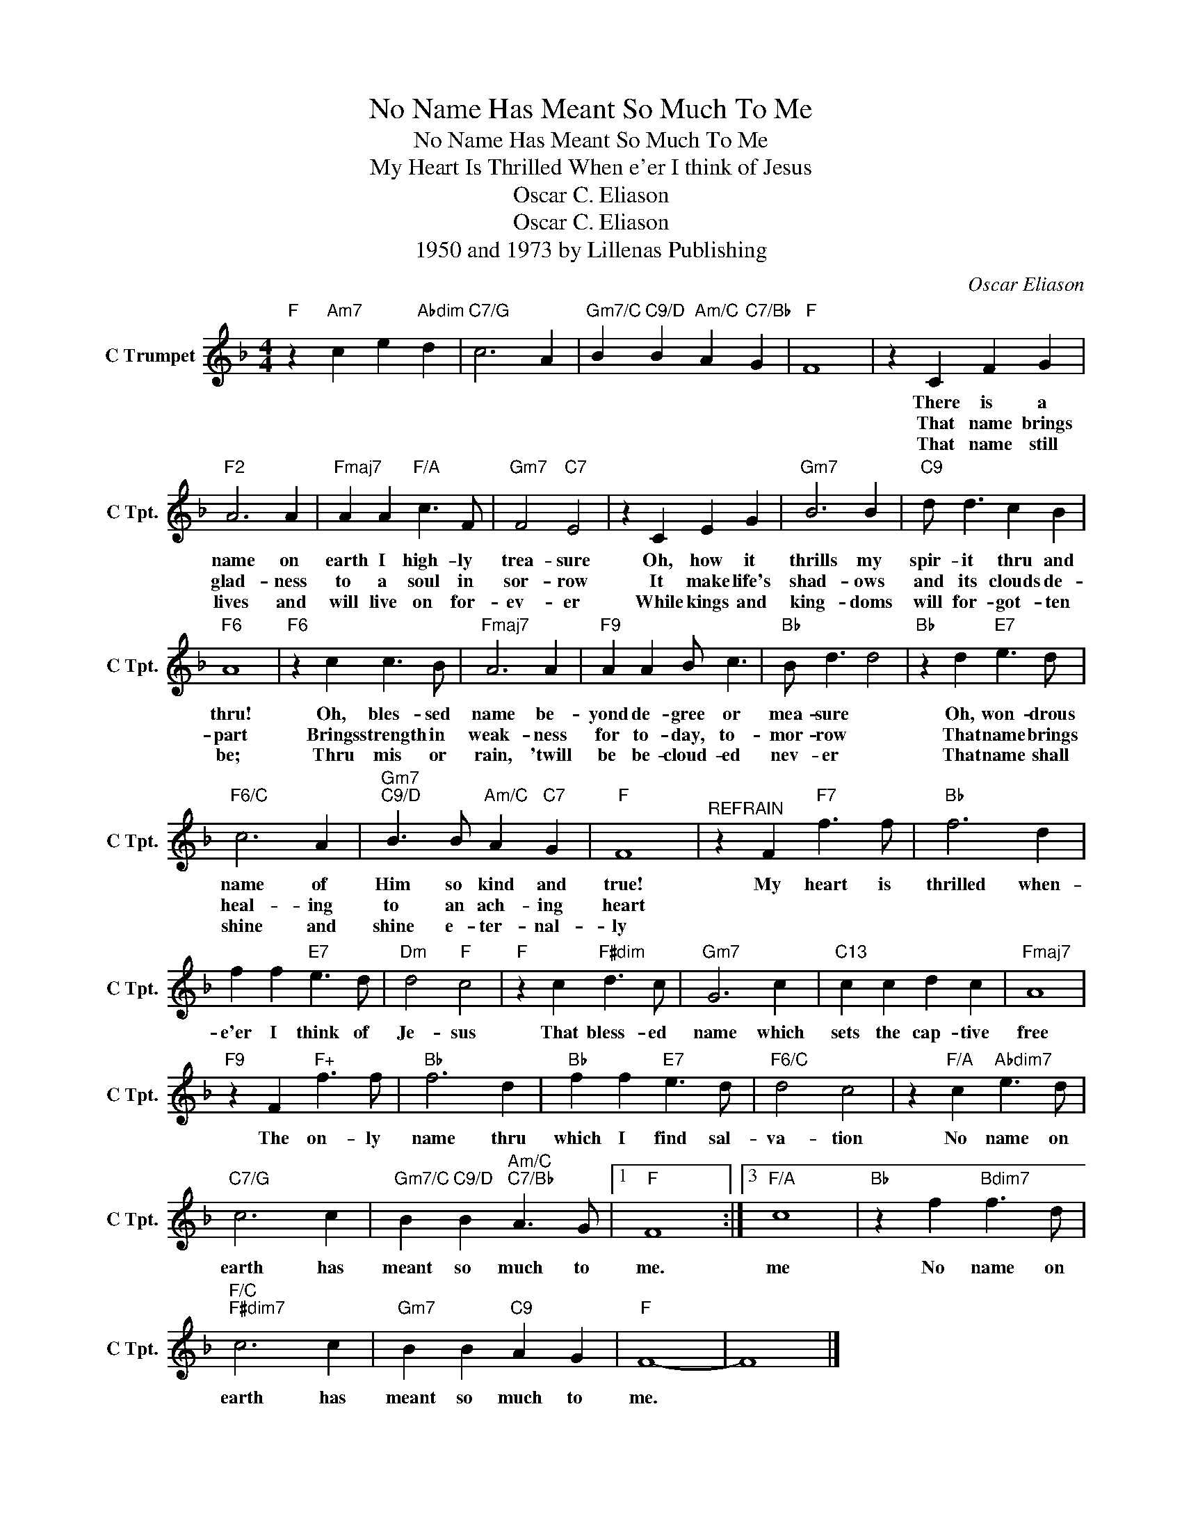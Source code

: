 X:1
T:No Name Has Meant So Much To Me
T:No Name Has Meant So Much To Me
T:My Heart Is Thrilled When e'er I think of Jesus
T:Oscar C. Eliason
T:Oscar C. Eliason
T:1950 and 1973 by Lillenas Publishing
C:Oscar Eliason
Z:All Rights Reserved
L:1/4
M:4/4
K:F
V:1 treble nm="C Trumpet" snm="C Tpt."
%%MIDI program 88
%%MIDI control 7 100
%%MIDI control 10 64
V:1
"F" z"Am7" c e"Abdim" d |"C7/G" c3 A |"Gm7/C" B"C9/D" B"Am/C" A"C7/Bb" G |"F" F4 | z C F G | %5
w: ||||There is a|
w: ||||That name brings|
w: ||||That name still|
"F2" A3 A |"Fmaj7" A A"F/A" c3/2 F/ |"Gm7" F2"C7" E2 | z C E G |"Gm7" B3 B |"C9" d/ d3/2 c B | %11
w: name on|earth I high- ly|trea- sure|Oh, how it|thrills my|spir- it thru and|
w: glad- ness|to a soul in|sor- row|It make life's|shad- ows|and its clouds de-|
w: lives and|will live on for-|ev- er|While kings and|king- doms|will for- got- ten|
"F6" A4 |"F6" z c c3/2 B/ |"Fmaj7" A3 A |"F9" A A B/ c3/2 |"Bb" B/ d3/2 d2 |"Bb" z d"E7" e3/2 d/ | %17
w: thru!|Oh, bles- sed|name be-|yond de- gree or|mea- sure *|Oh, won- drous|
w: part|Brings strength in|weak- ness|for to- day, to-|mor- row *|That name brings|
w: be;|Thru mis or|rain, 'twill|be be- cloud- ed|nev- er *|That name shall|
"F6/C" c3 A |"Gm7""C9/D" B3/2 B/"Am/C" A"C7" G |"F" F4 |"^REFRAIN" z F"F7" f3/2 f/ |"Bb" f3 d | %22
w: name of|Him so kind and|true!|My heart is|thrilled when-|
w: heal- ing|to an ach- ing|heart|||
w: shine and|shine e- ter- nal-|ly|||
 f f"E7" e3/2 d/ |"Dm" d2"F" c2 |"F" z c"F#dim" d3/2 c/ |"Gm7" G3 c |"C13" c c d c |"Fmaj7" A4 | %28
w: e'er I think of|Je- sus|That bless- ed|name which|sets the cap- tive|free|
w: ||||||
w: ||||||
"F9" z F"F+" f3/2 f/ |"Bb" f3 d |"Bb" f f"E7" e3/2 d/ |"F6/C" d2 c2 | z"F/A" c"Abdim7" e3/2 d/ | %33
w: The on- ly|name thru|which I find sal-|va- tion|No name on|
w: |||||
w: |||||
"C7/G" c3 c |"Gm7/C" B"C9/D" B"Am/C""C7/Bb" A3/2 G/ |1"F" F4 :|3"F/A" c4 |"Bb" z f"Bdim7" f3/2 d/ | %38
w: earth has|meant so much to|me.|me|No name on|
w: |||||
w: |||||
"F/C""F#dim7" c3 c |"Gm7" B B"C9" A G |"F" F4- | F4 |] %42
w: earth has|meant so much to|me.||
w: ||||
w: ||||

